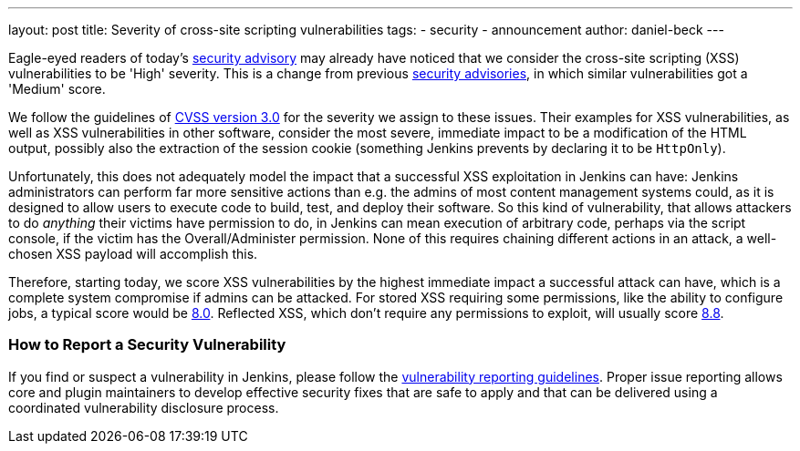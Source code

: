 ---
layout: post
title: Severity of cross-site scripting vulnerabilities
tags:
- security
- announcement
author: daniel-beck
---

Eagle-eyed readers of today's link:/security/advisory/2020-07-15/[security advisory] may already have noticed that we consider the cross-site scripting (XSS) vulnerabilities to be 'High' severity.
This is a change from previous link:/security/#advisories[security advisories], in which similar vulnerabilities got a 'Medium' score.

We follow the guidelines of link:https://www.first.org/cvss/calculator/3.0[CVSS version 3.0] for the severity we assign to these issues.
Their examples for XSS vulnerabilities, as well as XSS vulnerabilities in other software, consider the most severe, immediate impact to be a modification of the HTML output, possibly also the extraction of the session cookie (something Jenkins prevents by declaring it to be `HttpOnly`).

Unfortunately, this does not adequately model the impact that a successful XSS exploitation in Jenkins can have:
Jenkins administrators can perform far more sensitive actions than e.g. the admins of most content management systems could, as it is designed to allow users to execute code to build, test, and deploy their software.
So this kind of vulnerability, that allows attackers to do _anything_ their victims have permission to do, in Jenkins can mean execution of arbitrary code, perhaps via the script console, if the victim has the Overall/Administer permission.
None of this requires chaining different actions in an attack, a well-chosen XSS payload will accomplish this.

Therefore, starting today, we score XSS vulnerabilities by the highest immediate impact a successful attack can have, which is a complete system compromise if admins can be attacked.
For stored XSS requiring some permissions, like the ability to configure jobs, a typical score would be https://www.first.org/cvss/calculator/3.0#CVSS:3.0/AV:N/AC:L/PR:L/UI:R/S:U/C:H/I:H/A:H[8.0].
Reflected XSS, which don't require any permissions to exploit, will usually score https://www.first.org/cvss/calculator/3.0#CVSS:3.0/AV:N/AC:L/PR:N/UI:R/S:U/C:H/I:H/A:H[8.8].

=== How to Report a Security Vulnerability

If you find or suspect a vulnerability in Jenkins,
please follow the link:/security/#reporting-vulnerabilities[vulnerability reporting guidelines].
Proper issue reporting allows core and plugin maintainers to develop effective security fixes that are safe to apply
and that can be delivered using a coordinated vulnerability disclosure process.

